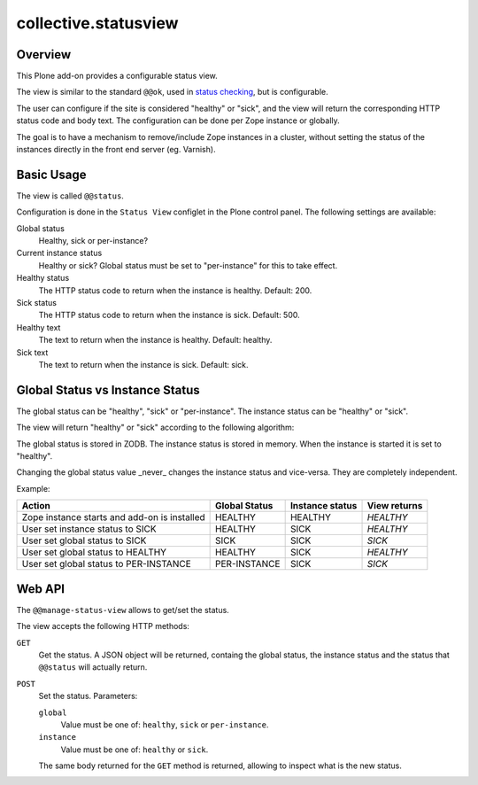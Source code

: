*********************
collective.statusview
*********************

Overview
========



This Plone add-on provides a configurable status view.

The view  is similar to the standard ``@@ok``, used in `status checking`__, but is configurable.

__ https://docs.plone.org/manage/deploying/production/status_check.html

The user can configure if the site is considered "healthy" or "sick", and the view will return the
corresponding HTTP status code and body text. The configuration can be done per Zope instance or
globally.

The goal is to have a mechanism to remove/include Zope instances in a cluster, without setting
the status of the instances directly in the front end server (eg. Varnish).


Basic Usage
===========

The view is called ``@@status``.

Configuration is done in the ``Status View`` configlet in the Plone control panel. The following
settings are available:

Global status
	Healthy, sick or per-instance?
Current instance status
	Healthy or sick? Global status must be set to "per-instance" for this to take effect.
Healthy status
	The HTTP status code to return when the instance is healthy. Default: 200.
Sick status
	The HTTP status code to return when the instance is sick. Default: 500.
Healthy text
	The text to return when the instance is healthy. Default: healthy.
Sick text
	The text to return when the instance is sick. Default: sick.


Global Status vs Instance Status
================================

The global status can be "healthy", "sick" or "per-instance". The instance status can be
"healthy" or "sick".

The view will return "healthy" or "sick" according to the following algorithm:

.. code-block: python

   if global_status != 'per-instance':
       return global_status
   else:
       return instance_status

The global status is stored in ZODB. The instance status is stored in memory. When the instance
is started it is set to "healthy".

Changing the global status value _never_ changes the instance status and vice-versa. They are
completely independent.

Example:




+----------------------------------------------+---------------+-----------------+--------------+
| Action                                       | Global Status | Instance status | View returns |
+==============================================+===============+=================+==============+
| Zope instance starts and add-on is installed | HEALTHY       | HEALTHY         | *HEALTHY*    |
+----------------------------------------------+---------------+-----------------+--------------+
| User set instance status to SICK             | HEALTHY       | SICK            | *HEALTHY*    |
+----------------------------------------------+---------------+-----------------+--------------+
| User set global status to SICK               | SICK          | SICK            | *SICK*       |
+----------------------------------------------+---------------+-----------------+--------------+
| User set global status to HEALTHY            | HEALTHY       | SICK            | *HEALTHY*    |
+----------------------------------------------+---------------+-----------------+--------------+
| User set global status to PER-INSTANCE       | PER-INSTANCE  | SICK            | *SICK*       |
+----------------------------------------------+---------------+-----------------+--------------+



Web API
=======

The ``@@manage-status-view`` allows to get/set the status.

The view accepts the following HTTP methods:

``GET``
	Get the status. A JSON object will be returned, containg the global status, the instance
	status and the status that ``@@status`` will actually return.
``POST``
	Set the status. Parameters:

	``global``
		Value must be one of: ``healthy``, ``sick`` or ``per-instance``.
	``instance``
		Value must be one of: ``healthy`` or ``sick``.

	The same body returned for the ``GET`` method is returned, allowing to inspect what is the
	new status.
